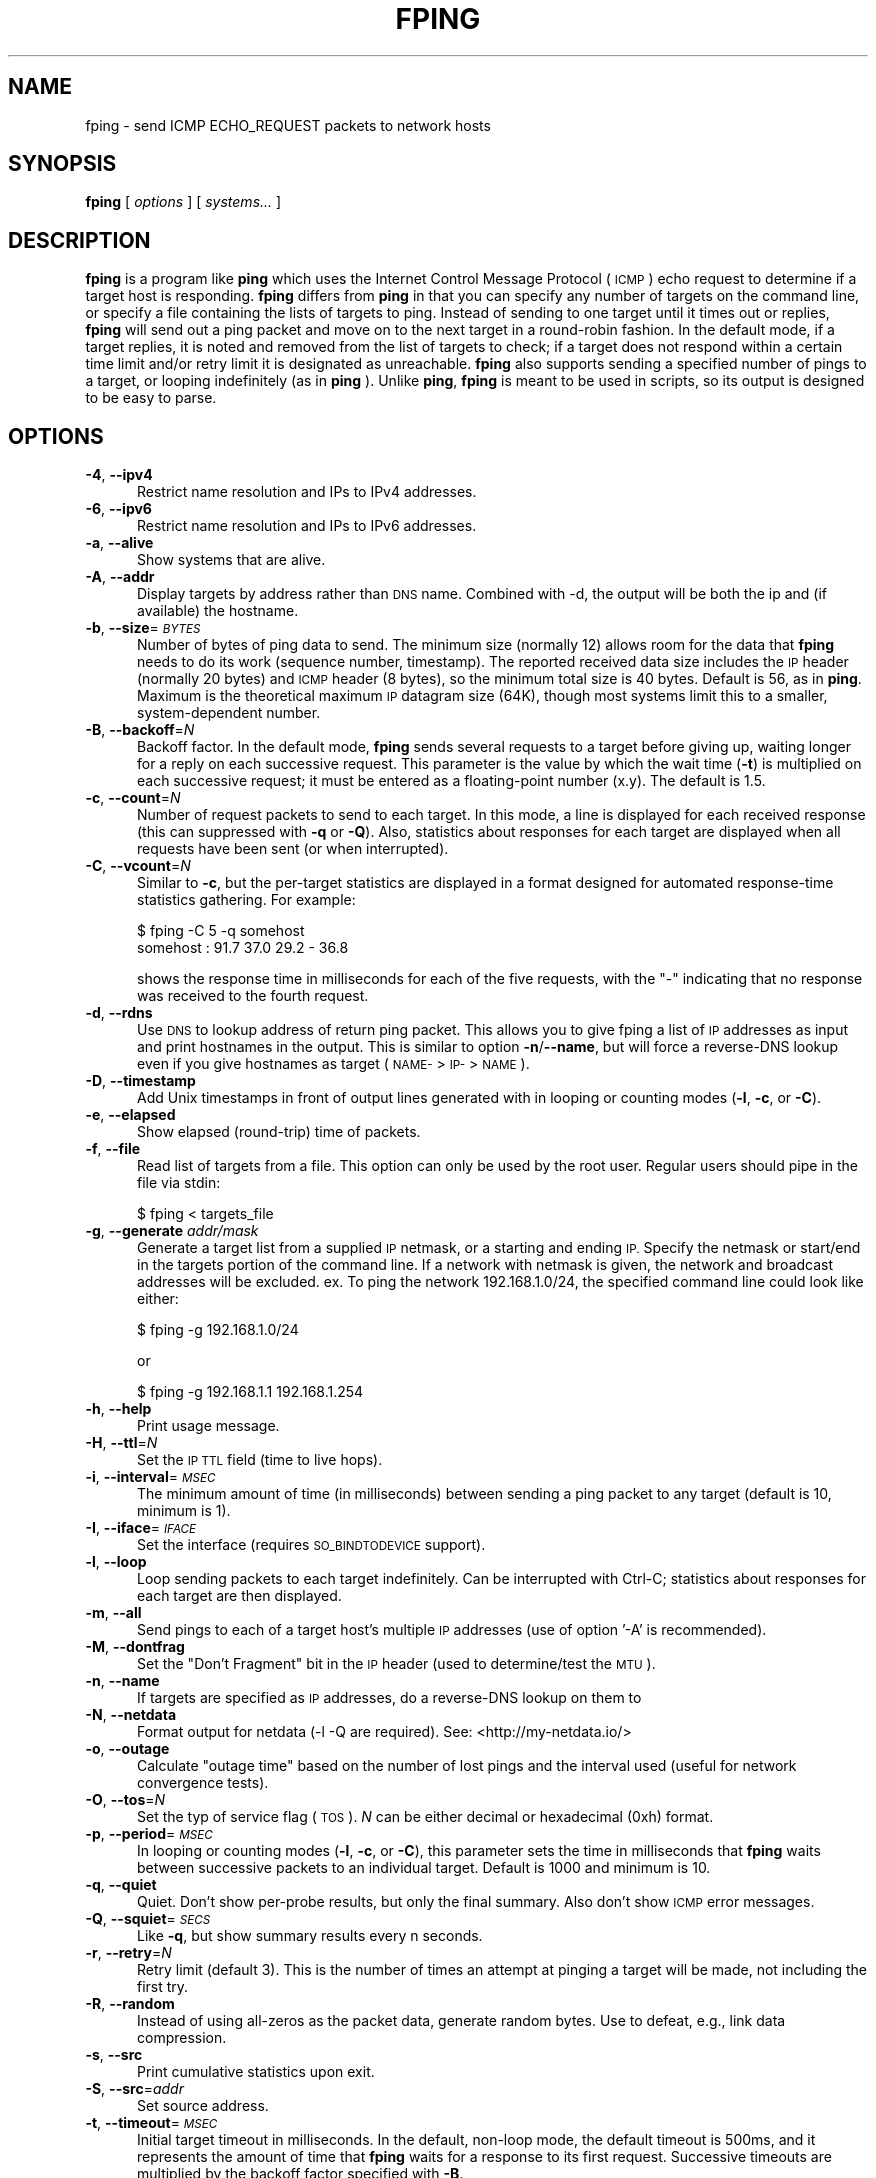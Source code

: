 .\" Automatically generated by Pod::Man 2.27 (Pod::Simple 3.28)
.\"
.\" Standard preamble:
.\" ========================================================================
.de Sp \" Vertical space (when we can't use .PP)
.if t .sp .5v
.if n .sp
..
.de Vb \" Begin verbatim text
.ft CW
.nf
.ne \\$1
..
.de Ve \" End verbatim text
.ft R
.fi
..
.\" Set up some character translations and predefined strings.  \*(-- will
.\" give an unbreakable dash, \*(PI will give pi, \*(L" will give a left
.\" double quote, and \*(R" will give a right double quote.  \*(C+ will
.\" give a nicer C++.  Capital omega is used to do unbreakable dashes and
.\" therefore won't be available.  \*(C` and \*(C' expand to `' in nroff,
.\" nothing in troff, for use with C<>.
.tr \(*W-
.ds C+ C\v'-.1v'\h'-1p'\s-2+\h'-1p'+\s0\v'.1v'\h'-1p'
.ie n \{\
.    ds -- \(*W-
.    ds PI pi
.    if (\n(.H=4u)&(1m=24u) .ds -- \(*W\h'-12u'\(*W\h'-12u'-\" diablo 10 pitch
.    if (\n(.H=4u)&(1m=20u) .ds -- \(*W\h'-12u'\(*W\h'-8u'-\"  diablo 12 pitch
.    ds L" ""
.    ds R" ""
.    ds C` ""
.    ds C' ""
'br\}
.el\{\
.    ds -- \|\(em\|
.    ds PI \(*p
.    ds L" ``
.    ds R" ''
.    ds C`
.    ds C'
'br\}
.\"
.\" Escape single quotes in literal strings from groff's Unicode transform.
.ie \n(.g .ds Aq \(aq
.el       .ds Aq '
.\"
.\" If the F register is turned on, we'll generate index entries on stderr for
.\" titles (.TH), headers (.SH), subsections (.SS), items (.Ip), and index
.\" entries marked with X<> in POD.  Of course, you'll have to process the
.\" output yourself in some meaningful fashion.
.\"
.\" Avoid warning from groff about undefined register 'F'.
.de IX
..
.nr rF 0
.if \n(.g .if rF .nr rF 1
.if (\n(rF:(\n(.g==0)) \{
.    if \nF \{
.        de IX
.        tm Index:\\$1\t\\n%\t"\\$2"
..
.        if !\nF==2 \{
.            nr % 0
.            nr F 2
.        \}
.    \}
.\}
.rr rF
.\"
.\" Accent mark definitions (@(#)ms.acc 1.5 88/02/08 SMI; from UCB 4.2).
.\" Fear.  Run.  Save yourself.  No user-serviceable parts.
.    \" fudge factors for nroff and troff
.if n \{\
.    ds #H 0
.    ds #V .8m
.    ds #F .3m
.    ds #[ \f1
.    ds #] \fP
.\}
.if t \{\
.    ds #H ((1u-(\\\\n(.fu%2u))*.13m)
.    ds #V .6m
.    ds #F 0
.    ds #[ \&
.    ds #] \&
.\}
.    \" simple accents for nroff and troff
.if n \{\
.    ds ' \&
.    ds ` \&
.    ds ^ \&
.    ds , \&
.    ds ~ ~
.    ds /
.\}
.if t \{\
.    ds ' \\k:\h'-(\\n(.wu*8/10-\*(#H)'\'\h"|\\n:u"
.    ds ` \\k:\h'-(\\n(.wu*8/10-\*(#H)'\`\h'|\\n:u'
.    ds ^ \\k:\h'-(\\n(.wu*10/11-\*(#H)'^\h'|\\n:u'
.    ds , \\k:\h'-(\\n(.wu*8/10)',\h'|\\n:u'
.    ds ~ \\k:\h'-(\\n(.wu-\*(#H-.1m)'~\h'|\\n:u'
.    ds / \\k:\h'-(\\n(.wu*8/10-\*(#H)'\z\(sl\h'|\\n:u'
.\}
.    \" troff and (daisy-wheel) nroff accents
.ds : \\k:\h'-(\\n(.wu*8/10-\*(#H+.1m+\*(#F)'\v'-\*(#V'\z.\h'.2m+\*(#F'.\h'|\\n:u'\v'\*(#V'
.ds 8 \h'\*(#H'\(*b\h'-\*(#H'
.ds o \\k:\h'-(\\n(.wu+\w'\(de'u-\*(#H)/2u'\v'-.3n'\*(#[\z\(de\v'.3n'\h'|\\n:u'\*(#]
.ds d- \h'\*(#H'\(pd\h'-\w'~'u'\v'-.25m'\f2\(hy\fP\v'.25m'\h'-\*(#H'
.ds D- D\\k:\h'-\w'D'u'\v'-.11m'\z\(hy\v'.11m'\h'|\\n:u'
.ds th \*(#[\v'.3m'\s+1I\s-1\v'-.3m'\h'-(\w'I'u*2/3)'\s-1o\s+1\*(#]
.ds Th \*(#[\s+2I\s-2\h'-\w'I'u*3/5'\v'-.3m'o\v'.3m'\*(#]
.ds ae a\h'-(\w'a'u*4/10)'e
.ds Ae A\h'-(\w'A'u*4/10)'E
.    \" corrections for vroff
.if v .ds ~ \\k:\h'-(\\n(.wu*9/10-\*(#H)'\s-2\u~\d\s+2\h'|\\n:u'
.if v .ds ^ \\k:\h'-(\\n(.wu*10/11-\*(#H)'\v'-.4m'^\v'.4m'\h'|\\n:u'
.    \" for low resolution devices (crt and lpr)
.if \n(.H>23 .if \n(.V>19 \
\{\
.    ds : e
.    ds 8 ss
.    ds o a
.    ds d- d\h'-1'\(ga
.    ds D- D\h'-1'\(hy
.    ds th \o'bp'
.    ds Th \o'LP'
.    ds ae ae
.    ds Ae AE
.\}
.rm #[ #] #H #V #F C
.\" ========================================================================
.\"
.IX Title "FPING 8"
.TH FPING 8 "2019-02-19" "fping" ""
.\" For nroff, turn off justification.  Always turn off hyphenation; it makes
.\" way too many mistakes in technical documents.
.if n .ad l
.nh
.SH "NAME"
fping \- send ICMP ECHO_REQUEST packets to network hosts
.SH "SYNOPSIS"
.IX Header "SYNOPSIS"
\&\fBfping\fR [ \fIoptions\fR ] [ \fIsystems...\fR ]
.SH "DESCRIPTION"
.IX Header "DESCRIPTION"
\&\fBfping\fR is a program like \fBping\fR which uses the Internet Control Message
Protocol (\s-1ICMP\s0) echo request to determine if a target host is responding.
\&\fBfping\fR differs from \fBping\fR in that you can specify any number of targets on the
command line, or specify a file containing the lists of targets to ping.
Instead of sending to one target until it times out or replies, \fBfping\fR will
send out a ping packet and move on to the next target in a round-robin fashion.
In the default mode, if a target replies, it is noted and removed from the list
of targets to check; if a target does not respond within a certain time limit
and/or retry limit it is designated as unreachable. \fBfping\fR also supports
sending a specified number of pings to a target, or looping indefinitely (as in
\&\fBping\fR ). Unlike \fBping\fR, \fBfping\fR is meant to be used in scripts, so its
output is designed to be easy to parse.
.SH "OPTIONS"
.IX Header "OPTIONS"
.IP "\fB\-4\fR, \fB\-\-ipv4\fR" 5
.IX Item "-4, --ipv4"
Restrict name resolution and IPs to IPv4 addresses.
.IP "\fB\-6\fR, \fB\-\-ipv6\fR" 5
.IX Item "-6, --ipv6"
Restrict name resolution and IPs to IPv6 addresses.
.IP "\fB\-a\fR, \fB\-\-alive\fR" 5
.IX Item "-a, --alive"
Show systems that are alive.
.IP "\fB\-A\fR, \fB\-\-addr\fR" 5
.IX Item "-A, --addr"
Display targets by address rather than \s-1DNS\s0 name. Combined with \-d, the output
will be both the ip and (if available) the hostname.
.IP "\fB\-b\fR, \fB\-\-size\fR=\fI\s-1BYTES\s0\fR" 5
.IX Item "-b, --size=BYTES"
Number of bytes of ping data to send.  The minimum size (normally 12) allows
room for the data that \fBfping\fR needs to do its work (sequence number,
timestamp).  The reported received data size includes the \s-1IP\s0 header (normally
20 bytes) and \s-1ICMP\s0 header (8 bytes), so the minimum total size is 40 bytes.
Default is 56, as in \fBping\fR. Maximum is the theoretical maximum \s-1IP\s0 datagram
size (64K), though most systems limit this to a smaller, system-dependent
number.
.IP "\fB\-B\fR, \fB\-\-backoff\fR=\fIN\fR" 5
.IX Item "-B, --backoff=N"
Backoff factor. In the default mode, \fBfping\fR sends several requests to a
target before giving up, waiting longer for a reply on each successive request.
This parameter is the value by which the wait time (\fB\-t\fR) is multiplied on each
successive request; it must be entered as a floating-point number (x.y). The
default is 1.5.
.IP "\fB\-c\fR, \fB\-\-count\fR=\fIN\fR" 5
.IX Item "-c, --count=N"
Number of request packets to send to each target.  In this mode, a line is
displayed for each received response (this can suppressed with \fB\-q\fR or \fB\-Q\fR).
Also, statistics about responses for each target are displayed when all
requests have been sent (or when interrupted).
.IP "\fB\-C\fR, \fB\-\-vcount\fR=\fIN\fR" 5
.IX Item "-C, --vcount=N"
Similar to \fB\-c\fR, but the per-target statistics are displayed in a format
designed for automated response-time statistics gathering. For example:
.Sp
.Vb 2
\& $ fping \-C 5 \-q somehost
\& somehost : 91.7 37.0 29.2 \- 36.8
.Ve
.Sp
shows the response time in milliseconds for each of the five requests, with the
\&\f(CW\*(C`\-\*(C'\fR indicating that no response was received to the fourth request.
.IP "\fB\-d\fR, \fB\-\-rdns\fR" 5
.IX Item "-d, --rdns"
Use \s-1DNS\s0 to lookup address of return ping packet. This allows you to give fping
a list of \s-1IP\s0 addresses as input and print hostnames in the output. This is similar
to option \fB\-n\fR/\fB\-\-name\fR, but will force a reverse-DNS lookup even if you give
hostnames as target (\s-1NAME\-\s0>\s-1IP\-\s0>\s-1NAME\s0).
.IP "\fB\-D\fR, \fB\-\-timestamp\fR" 5
.IX Item "-D, --timestamp"
Add Unix timestamps in front of output lines generated with in looping or counting
modes (\fB\-l\fR, \fB\-c\fR, or \fB\-C\fR).
.IP "\fB\-e\fR, \fB\-\-elapsed\fR" 5
.IX Item "-e, --elapsed"
Show elapsed (round-trip) time of packets.
.IP "\fB\-f\fR, \fB\-\-file\fR" 5
.IX Item "-f, --file"
Read list of targets from a file.  This option can only be used by the root
user. Regular users should pipe in the file via stdin:
.Sp
.Vb 1
\& $ fping < targets_file
.Ve
.IP "\fB\-g\fR, \fB\-\-generate\fR \fIaddr/mask\fR" 5
.IX Item "-g, --generate addr/mask"
Generate a target list from a supplied \s-1IP\s0 netmask, or a starting and ending \s-1IP.\s0
Specify the netmask or start/end in the targets portion of the command line. If
a network with netmask is given, the network and broadcast addresses will be
excluded. ex. To ping the network 192.168.1.0/24, the specified command line
could look like either:
.Sp
.Vb 1
\& $ fping \-g 192.168.1.0/24
.Ve
.Sp
or
.Sp
.Vb 1
\& $ fping \-g 192.168.1.1 192.168.1.254
.Ve
.IP "\fB\-h\fR, \fB\-\-help\fR" 5
.IX Item "-h, --help"
Print usage message.
.IP "\fB\-H\fR, \fB\-\-ttl\fR=\fIN\fR" 5
.IX Item "-H, --ttl=N"
Set the \s-1IP TTL\s0 field (time to live hops).
.IP "\fB\-i\fR, \fB\-\-interval\fR=\fI\s-1MSEC\s0\fR" 5
.IX Item "-i, --interval=MSEC"
The minimum amount of time (in milliseconds) between sending a ping packet
to any target (default is 10, minimum is 1).
.IP "\fB\-I\fR, \fB\-\-iface\fR=\fI\s-1IFACE\s0\fR" 5
.IX Item "-I, --iface=IFACE"
Set the interface (requires \s-1SO_BINDTODEVICE\s0 support).
.IP "\fB\-l\fR, \fB\-\-loop\fR" 5
.IX Item "-l, --loop"
Loop sending packets to each target indefinitely. Can be interrupted with
Ctrl-C; statistics about responses for each target are then displayed.
.IP "\fB\-m\fR, \fB\-\-all\fR" 5
.IX Item "-m, --all"
Send pings to each of a target host's multiple \s-1IP\s0 addresses (use of option '\-A'
is recommended).
.IP "\fB\-M\fR, \fB\-\-dontfrag\fR" 5
.IX Item "-M, --dontfrag"
Set the \*(L"Don't Fragment\*(R" bit in the \s-1IP\s0 header (used to determine/test the \s-1MTU\s0).
.IP "\fB\-n\fR, \fB\-\-name\fR" 5
.IX Item "-n, --name"
If targets are specified as \s-1IP\s0 addresses, do a reverse-DNS lookup on them
to
.IP "\fB\-N\fR, \fB\-\-netdata\fR" 5
.IX Item "-N, --netdata"
Format output for netdata (\-l \-Q are required). See: <http://my\-netdata.io/>
.IP "\fB\-o\fR, \fB\-\-outage\fR" 5
.IX Item "-o, --outage"
Calculate \*(L"outage time\*(R" based on the number of lost pings and the interval used (useful for network convergence tests).
.IP "\fB\-O\fR, \fB\-\-tos\fR=\fIN\fR" 5
.IX Item "-O, --tos=N"
Set the typ of service flag (\s-1TOS\s0). \fIN\fR can be either decimal or hexadecimal
(0xh) format.
.IP "\fB\-p\fR, \fB\-\-period\fR=\fI\s-1MSEC\s0\fR" 5
.IX Item "-p, --period=MSEC"
In looping or counting modes (\fB\-l\fR, \fB\-c\fR, or \fB\-C\fR), this parameter sets
the time in milliseconds that \fBfping\fR waits between successive packets to
an individual target. Default is 1000 and minimum is 10.
.IP "\fB\-q\fR, \fB\-\-quiet\fR" 5
.IX Item "-q, --quiet"
Quiet. Don't show per-probe results, but only the final summary. Also don't
show \s-1ICMP\s0 error messages.
.IP "\fB\-Q\fR, \fB\-\-squiet\fR=\fI\s-1SECS\s0\fR" 5
.IX Item "-Q, --squiet=SECS"
Like \fB\-q\fR, but show summary results every n seconds.
.IP "\fB\-r\fR, \fB\-\-retry\fR=\fIN\fR" 5
.IX Item "-r, --retry=N"
Retry limit (default 3). This is the number of times an attempt at pinging
a target will be made, not including the first try.
.IP "\fB\-R\fR, \fB\-\-random\fR" 5
.IX Item "-R, --random"
Instead of using all-zeros as the packet data, generate random bytes.
Use to defeat, e.g., link data compression.
.IP "\fB\-s\fR, \fB\-\-src\fR" 5
.IX Item "-s, --src"
Print cumulative statistics upon exit.
.IP "\fB\-S\fR, \fB\-\-src\fR=\fIaddr\fR" 5
.IX Item "-S, --src=addr"
Set source address.
.IP "\fB\-t\fR, \fB\-\-timeout\fR=\fI\s-1MSEC\s0\fR" 5
.IX Item "-t, --timeout=MSEC"
Initial target timeout in milliseconds. In the default, non-loop mode, the
default timeout is 500ms, and it represents the amount of time that \fBfping\fR
waits for a response to its first request. Successive timeouts are multiplied
by the backoff factor specified with \fB\-B\fR.
.Sp
In loop/count mode, the default timeout is automatically adjusted to match
the \*(L"period\*(R" value (but not more than 2000ms). You can still adjust the timeout
value with this option, if you wish to, but note that setting a value larger
than \*(L"period\*(R" produces inconsistent results, because the timeout value can
be respected only for the last ping.
.Sp
Also note that any received replies that are larger than the timeout value, will
be discarded.
.IP "\fB\-T\fR \fIn\fR" 5
.IX Item "-T n"
Ignored (for compatibility with fping 2.4).
.IP "\fB\-u\fR, \fB\-\-unreach\fR" 5
.IX Item "-u, --unreach"
Show targets that are unreachable.
.IP "\fB\-v\fR, \fB\-\-version\fR" 5
.IX Item "-v, --version"
Print \fBfping\fR version information.
.IP "\fB\-x\fR, \fB\-\-reachable\fR=\fIN\fR" 5
.IX Item "-x, --reachable=N"
Given a list of hosts, this mode checks if number of reachable hosts is >= N
and exits true in that case.
.SH "EXAMPLES"
.IX Header "EXAMPLES"
Generate 20 pings to two hosts in ca. 1 second (i.e. one ping every 50 ms to
each host), and report every ping \s-1RTT\s0 at the end:
.PP
.Vb 1
\& $ fping \-\-quiet \-\-interval=1 \-\-vcount=20 \-\-period=50 127.0.0.1 127.0.0.2
.Ve
.SH "AUTHORS"
.IX Header "AUTHORS"
.IP "\(bu" 4
Roland J. Schemers \s-1III,\s0 Stanford University, concept and versions 1.x
.IP "\(bu" 4
\&\s-1RL \s0\*(L"Bob\*(R" Morgan, Stanford University, versions 2.x
.IP "\(bu" 4
David Papp, versions 2.3x and up
.IP "\(bu" 4
David Schweikert, versions 3.0 and up
.PP
\&\fBfping website: <http://www.fping.org>\fR
.SH "DIAGNOSTICS"
.IX Header "DIAGNOSTICS"
Exit status is 0 if all the hosts are reachable, 1 if some hosts
were unreachable, 2 if any \s-1IP\s0 addresses were not found, 3 for invalid command
line arguments, and 4 for a system call failure.
.SH "RESTRICTIONS"
.IX Header "RESTRICTIONS"
If fping was configured with \f(CW\*(C`\-\-enable\-safe\-limits\*(C'\fR, the following values are
not allowed for non-root users:
.IP "\(bu" 4
\&\fB\-i\fR \fIn\fR, where \fIn\fR < 1 msec
.IP "\(bu" 4
\&\fB\-p\fR \fIn\fR, where \fIn\fR < 10 msec
.SH "SEE ALSO"
.IX Header "SEE ALSO"
\&\f(CWping(8)\fR
